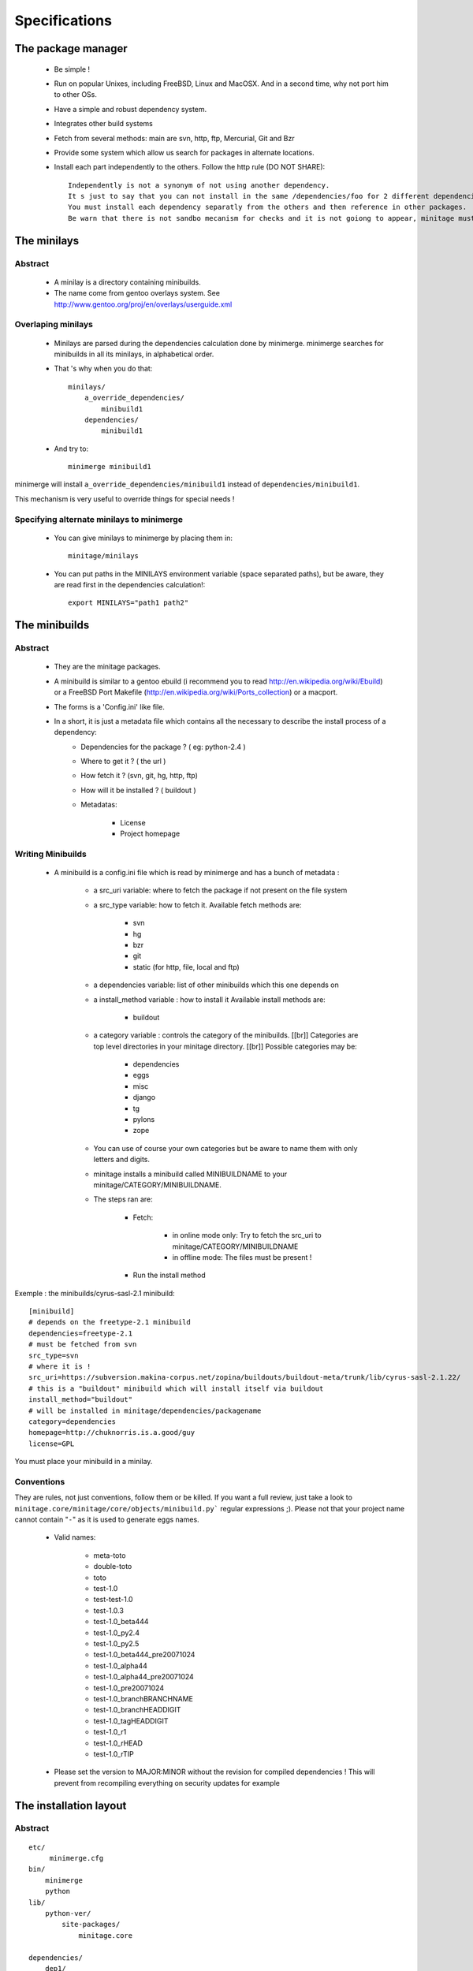 Specifications
################

The package manager
===================

 - Be simple !
 - Run on popular Unixes, including FreeBSD, Linux and MacOSX. And in a second time, why not port him to other OSs.
 - Have a simple and robust dependency system.
 - Integrates other build systems
 - Fetch from several methods: main are svn, http, ftp, Mercurial, Git and Bzr
 - Provide some system which allow us search for packages in alternate locations.
 - Install each part independently to the others. Follow the http rule (DO NOT SHARE)::

     Independently is not a synonym of not using another dependency.
     It s just to say that you can not install in the same /dependencies/foo for 2 different dependencies at the same time.
     You must install each dependency separatly from the others and then reference in other packages.
     Be warn that there is not sandbo mecanism for checks and it is not goiong to appear, minitage must be simple.

The minilays
==============
Abstract
----------

    - A minilay is a directory containing minibuilds.
    - The name come from gentoo overlays system. See http://www.gentoo.org/proj/en/overlays/userguide.xml

Overlaping minilays
--------------------
    - Minilays are parsed during the dependencies calculation done by minimerge.
      minimerge searches for minibuilds in all its minilays, in alphabetical order.
    - That 's why when you do that::

        minilays/
            a_override_dependencies/
                minibuild1
            dependencies/
                minibuild1

    - And try to::

        minimerge minibuild1

minimerge will install ``a_override_dependencies/minibuild1`` instead of ``dependencies/minibuild1``.

This mechanism is very useful to override things for special needs !

Specifying alternate minilays to minimerge
------------------------------------------

 - You can give minilays to minimerge by placing them in::

        minitage/minilays

 - You can put paths in the MINILAYS environment variable (space separated paths), but be aware, they are read first in the dependencies calculation!::

        export MINILAYS="path1 path2"

The minibuilds
===============

Abstract
------------

 - They are the minitage packages.
 - A minibuild is similar to a gentoo ebuild  (i recommend you to read http://en.wikipedia.org/wiki/Ebuild) or a FreeBSD Port Makefile (http://en.wikipedia.org/wiki/Ports_collection)  or a macport.
 - The forms is a 'Config.ini' like file.
 - In a short, it is just a metadata file which contains all the necessary to describe the install process of a dependency:
    - Dependencies for the package ? ( eg: python-2.4 )
    - Where to get it ? ( the url )
    - How fetch it ? (svn, git, hg, http, ftp)
    - How will it be installed ? ( buildout )
    - Metadatas:

        - License
        - Project homepage

Writing Minibuilds
------------------

 - A minibuild is a config.ini file  which is read by minimerge and has a bunch of metadata :

    - a src_uri variable: where to fetch the package if not present on the file system
    - a src_type variable: how to fetch it.
      Available fetch methods are:

        - svn
        - hg
        - bzr
        - git
        - static (for http, file, local and ftp)

    - a dependencies variable: list of other minibuilds which this one depends on
    - a install_method variable : how to install it
      Available install methods are:

        - buildout

    - a category variable : controls the category of the minibuilds. [[br]]
      Categories are top level  directories in your minitage directory. [[br]]
      Possible categories may be:

        - dependencies
        - eggs
        - misc
        - django
        - tg
        - pylons
        - zope

    - You can use of course your own categories but be aware to name them
      with only letters and digits.
    - minitage installs a minibuild called MINIBUILDNAME to your minitage/CATEGORY/MINIBUILDNAME.
    - The steps ran are:

        - Fetch:

            - in online mode only: Try to fetch the src_uri to minitage/CATEGORY/MINIBUILDNAME
            - in offline mode: The files must be present !

        - Run the install method

Exemple : the minibuilds/cyrus-sasl-2.1 minibuild::

    [minibuild]
    # depends on the freetype-2.1 minibuild
    dependencies=freetype-2.1
    # must be fetched from svn
    src_type=svn
    # where it is !
    src_uri=https://subversion.makina-corpus.net/zopina/buildouts/buildout-meta/trunk/lib/cyrus-sasl-2.1.22/
    # this is a "buildout" minibuild which will install itself via buildout
    install_method="buildout"
    # will be installed in minitage/dependencies/packagename
    category=dependencies
    homepage=http://chuknorris.is.a.good/guy
    license=GPL

You must place your minibuild in a minilay.

Conventions
------------

They are rules, not just conventions, follow them or be killed.
If you want a full review, just take a look to ``minitage.core/minitage/core/objects/minibuild.py``` regular expressions ;).
Please not that your project name cannot contain "``-``" as it is used to generate eggs names.

    - Valid names:

        - meta-toto
        - double-toto
        - toto
        - test-1.0
        - test-test-1.0
        - test-1.0.3
        - test-1.0_beta444
        - test-1.0_py2.4
        - test-1.0_py2.5
        - test-1.0_beta444_pre20071024
        - test-1.0_alpha44
        - test-1.0_alpha44_pre20071024
        - test-1.0_pre20071024
        - test-1.0_branchBRANCHNAME
        - test-1.0_branchHEADDIGIT
        - test-1.0_tagHEADDIGIT
        - test-1.0_r1
        - test-1.0_rHEAD
        - test-1.0_rTIP

    - Please set the version to MAJOR:MINOR without the revision for compiled dependencies !
      This will prevent from recompiling everything on security updates for example




The installation layout
=========================

Abstract
----------
::

        etc/
             minimerge.cfg
        bin/
            minimerge
            python
        lib/
            python-ver/
                site-packages/
                    minitage.core

        dependencies/
            dep1/
                buildout.cfg
                hooks/
                patches/::
                parts/
                    part/
                        bin/
                        lib/
                        include/

        eggs/
            cache/
            projectn/
                buildout.cfg
                hooks/
                patches/
                parts/
                    site-packages-2.4
                    site-packages-2.5

        django/
             project1/
             ...
             projectn/
        zope/
             project1/
             ...
             projectn/

        anotherCategory/
            anotherProject/

        minilays/
            eggs/
            dependencies/
            instances/
            meta/
            samples/
            anExternalMinilay/



Layout explanation
--------------------

*bin/minimerge*:
    - The project Assembler.

*etc/minimerge.cfg*:
    Minitage configuration file.

*dependencies/*:
 - Libraries and applications like libpng, python-2.4 or readline.
 - One dependency per directory.
 - The installation prefix for each dependency is::

            dependencies/dependency-name/parts/part

*eggs/*:
    They is two possibilities there:

    - In a particular eggs/directory:

        - Traditional distutilized python modules
        - Python modules shipped is a non pythonish way (like libxml2)
        - They must install a sub site-packages for each python version supported::

            eggs/egg/
                site-packages-2.4/
                    module/__init__.py
                site-packages-2.5/
                    module/__init__.py
                site-packages-2.6/
                    module/__init__.py
                site-packages-3.0/
                    module/__init__.py


    - Python eggyfiables modules
        - They are installed in the "eggs-cache"
            - eggs in release mode::

                eggs/cache

django/:
    - Django projects.

*zope/*:
    - Zope/Plone projects which only install zope, plone and the needed products.
    - Just think to add the needed site-packages in the project's extra-path so that buildout can find them!
    - Do not use not packaged eggs parts there or BURN IN HELL!

misc:/
    - All that cannot be elsewhere

tg/:
    - Turbogears project

*minilays/* : *dependencies* | *zope* | *django* | *eggs*
    Those are MINILAYS. Minilays are similar to gentoo 's OVERLAYS. Or, be reference, to entries in your source.list on Debian/Ubuntu.
    They contains minibuilds.
    Those are the packages that our package manager deals with.
    You can add search Directories which are not in ``minilays/`` by setting the "MINILAYS" environment variable.
    ex:

    .. sourcecode:: sh

        export MINILAYS="~/otherminibuildsdirectory"

